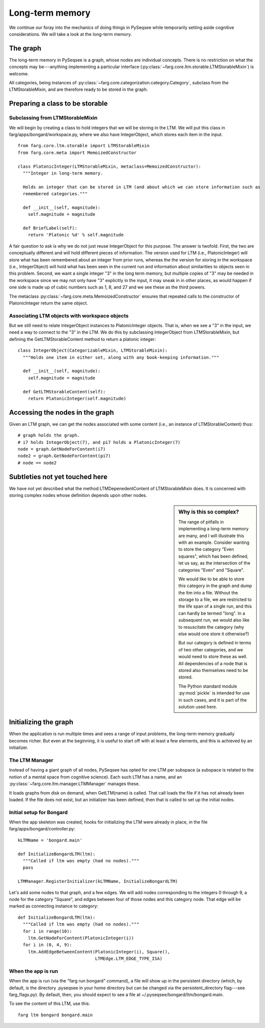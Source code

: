 Long-term memory
==================

We continue our foray into the mechanics of doing things in PySeqsee while temporarily setting aside
cognitive considerations. We will take a look at the long-term memory.

The graph
-----------

The long-term memory in PySeqsee is a graph, whose nodes are individual concepts. There is no
restriction on what the concepts may be---anything implementing a particular interface
(:py:class:`~farg.core.ltm.storable.LTMStorableMixin`) is welcome.

All categories, being instances of :py:class:`~farg.core.categorization.category.Category`, subclass
from the LTMStorableMixin, and are therefore ready to be stored in the graph.

Preparing a class to be storable
-----------------------------------

Subclassing from LTMStorableMixin
^^^^^^^^^^^^^^^^^^^^^^^^^^^^^^^^^^^

We will begin by creating a class to hold integers that we will be storing in the LTM. We will put
this class in farg/apps/bongard/workspace.py, where we also have IntegerObject, which stores each
item in the input. ::

  from farg.core.ltm.storable import LTMStorableMixin
  from farg.core.meta import MemoizedConstructor

  class PlatonicInteger(LTMStorableMixin, metaclass=MemoizedConstructor):
    """Integer in long-term memory.

    Holds an integer that can be stored in LTM (and about which we can store information such as
    remembered categories."""

    def __init__(self, magnitude):
      self.magnitude = magnitude

    def BriefLabel(self):
      return 'Platonic %d' % self.magnitude

A fair question to ask is why we do not just reuse IntegerObject for this purpose. The answer is twofold.
First, the two are conceptually different and will hold different pieces of information. The version
used for LTM (i.e., PlatonicInteger) will store what has been remembered about an integer from prior runs, whereas the
the version for storing in the workspace (i.e., IntegerObject) will hold what has been seen in the
current run and information about similarities to objects seen in this problem. Second, we want a
single integer "3" in the long term memory, but multiple copies of "3" may be needed in the workspace
since we may not only have "3" explicitly in the input, it may sneak in in other places, as would
happen if one side is made up of cubic numbers such as 1, 8, and 27 and we see these as the third powers.

The metaclass :py:class:`~farg.core.meta.MemoizedConstructor` ensures that repeated calls to
the constructor of PlatonicInteger return the same object.

Associating LTM objects with workspace objects
^^^^^^^^^^^^^^^^^^^^^^^^^^^^^^^^^^^^^^^^^^^^^^^^

But we still need to relate IntegerObject instances to PlatonicInteger objects. That is, when we
see a "3" in the input, we need a way to connect to the "3" in the LTM. We do this by subclassing
IntegerObject from LTMStorableMixin, but defining the GetLTMStorableContent method to return a
platonic integer::

  class IntegerObject(CategorizableMixin, LTMStorableMixin):
    """Holds one item in either set, along with any book-keeping information."""
    
    def __init__(self, magnitude):
      self.magnitude = magnitude

    def GetLTMStorableContent(self):
      return PlatonicInteger(self.magnitude)

Accessing the nodes in the graph
----------------------------------

Given an LTM graph, we can get the nodes associated with some content (i.e., an instance of LTMStorableContent)
thus::

  # graph holds the graph.
  # i7 holds IntegerObject(7), and pi7 holds a PlatonicInteger(7)
  node = graph.GetNodeForContent(i7)
  node2 = graph.GetNodeForContent(pi7)
  # node == node2
  
.. TODO:
  Describe activations, adding activation, adding edges between nodes and accessing these. This
  could be described elsewhere and pointed to from here.


Subtleties not yet touched here
-----------------------------------

We have not yet described what the method LTMDepenedentContent of LTMStorableMixin does. It is
concerned with storing complex nodes whose definition depends upon other nodes.

.. sidebar:: Why is this so complex?

  The range of pitfalls in implementing a long-term memory are many, and I will illustrate this with
  an example. Consider wanting to store the category "Even squares", which has been defined, let us say,
  as the intersection of the categories "Even" and "Square".
  
  We would like to be able to store this category in the graph and dump the ltm into a file. Without
  the storage to a file, we are restricted to the life span of a single run, and this can hardly be termed
  "long". In a subsequent run, we would also like to resuscitate the category (why else would one store
  it otherwise?)
  
  But our category is defined in terms of two other categories, and we would need to store these as
  well. All dependencies of a node that is stored also themselves need to be stored.
  
  The Python standard module :py:mod:`pickle` is intended for use in such cases, and it is part of the
  solution used here.

Initializing the graph
------------------------

When the application is run multiple times and sees a range of input problems, the long-term memory
gradually becomes richer. But even at the beginning, it is useful to start off with at least a few
elements, and this is achieved by an initializer.

The LTM Manager
^^^^^^^^^^^^^^^^^
Instead of having a giant graph of all nodes, PySeqsee has opted for one LTM per subspace (a subspace
is related to the notion of a mental space from cognitive science). Each such LTM has a name, and an
:py:class:`~farg.core.ltm.manager.LTMManager` manages these.

It loads graphs from disk on demand, when GetLTM(name) is called. That call loads the file if it has
not already been loaded. If the file does not exist, but an initializer has been defined, then that
is called to set up the initial nodes.

Initial setup for Bongard
^^^^^^^^^^^^^^^^^^^^^^^^^^^^
When the app skeleton was created, hooks for initializing the LTM were already in place, in the file
farg/apps/bongard/controller.py::

  kLTMName = 'bongard.main'
  
  def InitializeBongardLTM(ltm):
    """Called if ltm was empty (had no nodes)."""
    pass

  LTMManager.RegisterInitializer(kLTMName, InitializeBongardLTM)

Let's add some nodes to that graph, and a few edges. We will add nodes corresponding to the integers
0 through 9, a node for the category "Square", and edges between four of those nodes and this
category node. That edge will be marked as connecting instance to category::

  def InitializeBongardLTM(ltm):
    """Called if ltm was empty (had no nodes)."""
    for i in range(10):
      ltm.GetNodeForContent(PlatonicInteger(i))
    for i in (0, 4, 9):
      ltm.AddEdgeBetweenContent(PlatonicInteger(i), Square(),
                                LTMEdge.LTM_EDGE_TYPE_ISA)

When the app is run
^^^^^^^^^^^^^^^^^^^^

When the app is run (via the "farg run bongard" command), a file will show up in the persistent
directory (which, by default, is the directory .pyseqsee in your home directory but can be changed
via the persistent_directory flag---see farg_flags.py). By default, then, you should expect to see
a file at ~/.pyseqsee/bongard/ltm/bongard.main.

To see the content of this LTM, use this::

  farg ltm bongard bongard.main

